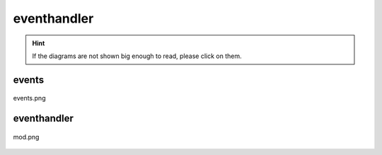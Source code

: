 .. _docs_source_033_class_diagrams_generated_windowmanager_eventhandler:

========================================================
eventhandler
========================================================

.. hint:: If the diagrams are not shown big enough to read, please click on them.

events
-------------------------------------------------------------------------------------

.. figure:: ../../../../../planning/diagrams/classdg_generated/windowmanager/eventhandler/events.png
    :align: center
    :width: 750px

    events.png

eventhandler
-------------------------------------------------------------------------------------

.. figure:: ../../../../../planning/diagrams/classdg_generated/windowmanager/eventhandler/mod.png
    :align: center
    :width: 750px

    mod.png

